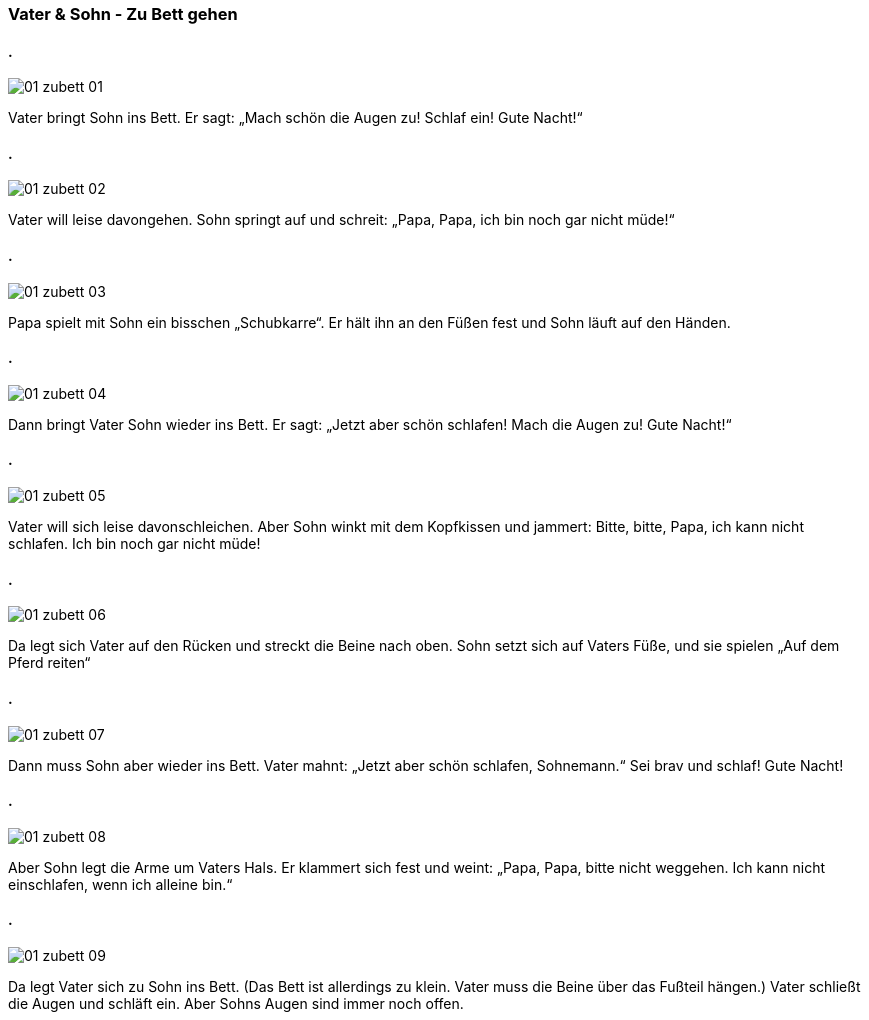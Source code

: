 :last-update-label!:
:imagesdir: images

=== Vater & Sohn - Zu Bett gehen
==== .
image::01_zubett_01.jpg[]
[n]#Vater# [vo]#bringt# [a]#Sohn# [paa]#ins# [paa_]#Bett.#
[n]#Er# [vo]#sagt#: „[vo]#Mach# [ozg]#schön# [a]#die Augen# [v]#zu!# [vo]#Schlaf# [v]#ein!# [a]#Gute Nacht!“#

==== .
image::01_zubett_02.jpg[]
[n]#Vater# [vo]#will# [ozg]#leise# [v]#davongehen#. 
[n]#Sohn# [vo]#springt# [v]#auf# und [vo]#schreit#: 
[n]#„Papa, Papa#, [n]#ich# [vo]#bin# [ozg]#noch gar nicht# [ozg]#müde!“#

==== .
image::01_zubett_03.jpg[]
[n]#Papa# [vo]#spielt# [pad]#mit# [pad_]#Sohn# [ozg]#ein bisschen# [a]#„Schubkarre“#. 
[n]#Er# [vo]#hält# [a]#ihn# [pad]#an# [pad_]#den Füßen# [v]#fest# 
und [n]#Sohn# [vo]#läuft# [pad]#auf# [pad_]#den Händen#.

==== .
image::01_zubett_04.jpg[]
[ozg]#Dann# [vo]#bringt# [n]#Vater# [a]#Sohn# [ozg]#wieder# [paa]#ins# [paa_]#Bett#. 
[n]#Er# [vo]#sagt#: [ozg]#„Jetzt aber# [ozg]#schön# [v]#schlafen#! 
[vo]#Mach# [a]#die Augen# [v]#zu!# [a]#Gute Nacht!“#

==== .
image::01_zubett_05.jpg[]
[n]#Vater# [vo]#will# [a]#sich# leise [v]#davonschleichen#. 
Aber [n]#Sohn# [vo]#winkt# [pad]#mit# [paa_]#dem Kopfkissen# und [vo]#jammert#: 
Bitte, bitte, [n]#Papa#, [n]#ich# [vo]#kann# nicht [v]#schlafen.# 
[n]#Ich# [vo]#bin# [ozg]#noch gar nicht# [ozg]#müde!#

==== .
image::01_zubett_06.jpg[]
Da [vo]#legt# [a]#sich# [n]#Vater# [paa]#auf# [paa_]#den Rücken# und 
[vo]#streckt# [a]#die Beine# nach oben. 
[n]#Sohn# [vo]#setzt# [a]#sich# [paa]#auf# [g]#Vaters# [paa_]#Füße#, 
und [n]#sie# [vo]#spielen# „[pad]#Auf# [pad_]#dem Pferd# [v]#reiten#“

==== .
image::01_zubett_07.jpg[]
Dann [vo]#muss# [n]#Sohn# [ozg]#aber wieder# [paa]#ins# [paa_]#Bett#. 
[n]#Vater# [vo]#mahnt#: [ozg]#„Jetzt# [ozg]#aber schön# [v]#schlafen#, [n]#Sohnemann#.“ 
[vo]#Sei# [ozg]#brav# und [vo]#schlaf#! [a]#Gute Nacht#!

==== .
image::01_zubett_08.jpg[]
Aber [n]#Sohn# legt [a]#die Arme# [paa]#um# [g]#Vaters# [paa_]#Hals#. 
Er [vo]#klammert# sich [v]#fest# und [vo]#weint#: 
[n]#„Papa, Papa#, bitte nicht [v]#weggehen#. [n]#Ich# [vo]#kann# nicht [v]#einschlafen#, 
[ozg]#wenn# [n]#ich# [ozg]#alleine# [vo]#bin.“#

==== .
image::01_zubett_09.jpg[]
Da [vo]#legt# [n]#Vater# [a]#sich# [pad]#zu# [pad_]#Sohn# [paa]#ins# [paa_]#Bett#. 
[n]#(Das Bett# [vo]#ist# [ozg]#allerdings# [ozg]#zu klein.# 
[n]#Vater# [vo]#muss# [a]#die Beine# [paa]#über# [paa_]#das Fußteil# [v]#hängen#.) 
[n]#Vater# [vo]#schließt# [a]#die Augen# und [vo]#schläft# [v]#ein#. 
Aber [g]#Sohns# [n]#Augen# [vo]#sind# [ozg]#immer noch# [ozg]#offen.#

